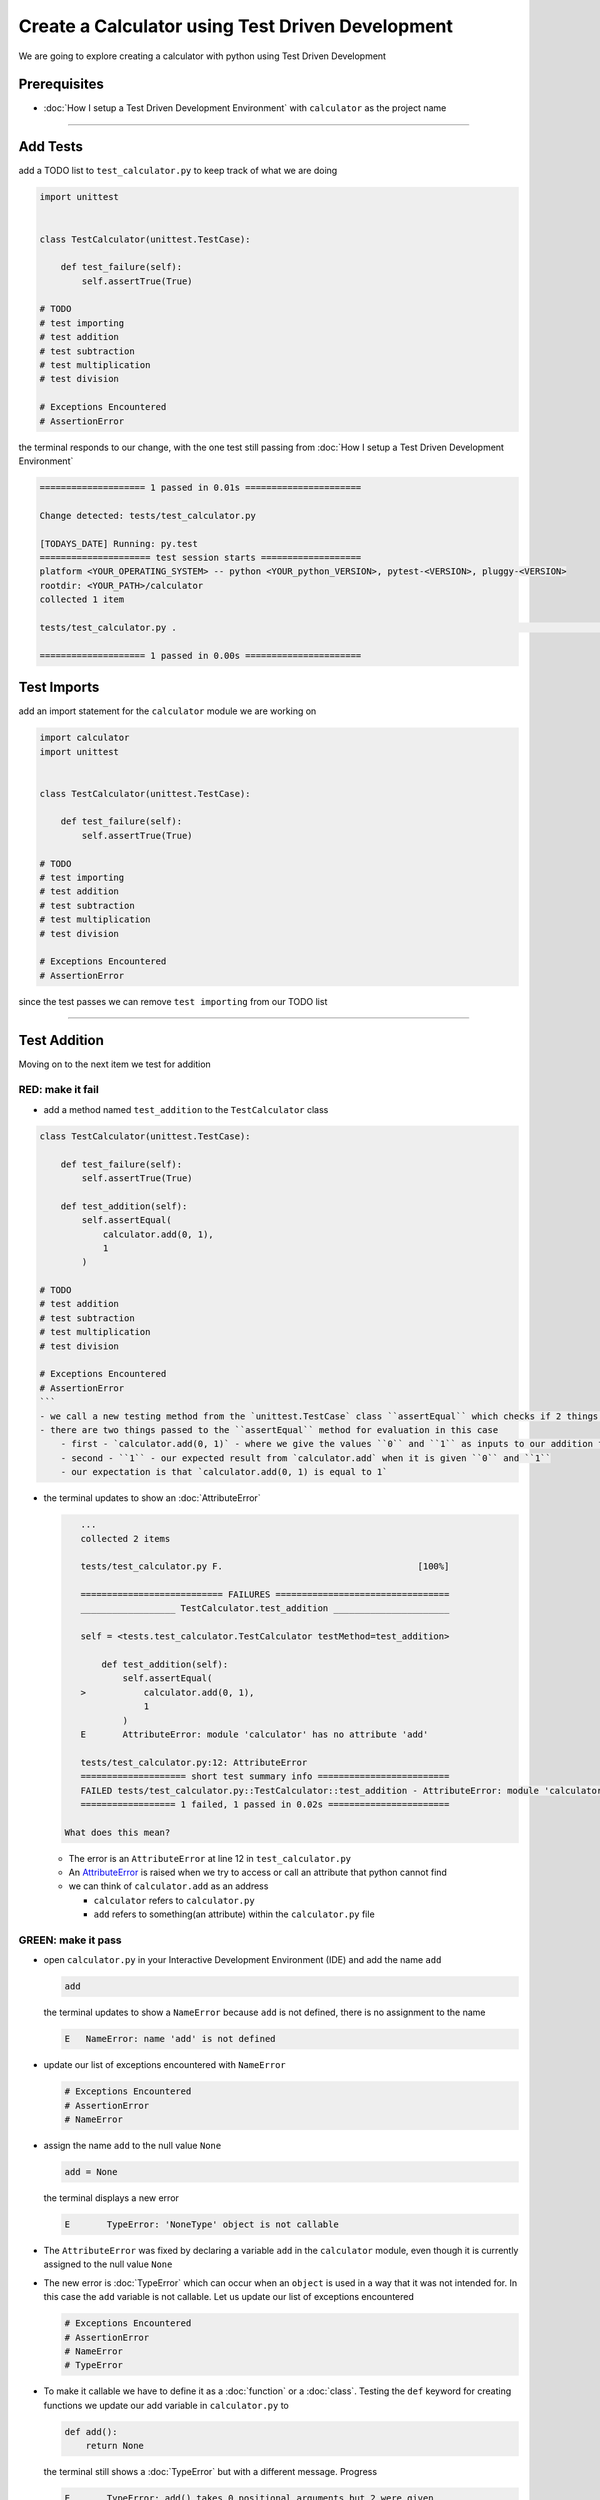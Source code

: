Create a Calculator using Test Driven Development
=================================================

We are going to explore creating a calculator with python using Test Driven Development

Prerequisites
-------------


* :doc:`How I setup a Test Driven Development Environment` with ``calculator`` as the project name

----

Add Tests
---------

add a TODO list to ``test_calculator.py`` to keep track of what we are doing

.. code-block:: python

   import unittest


   class TestCalculator(unittest.TestCase):

       def test_failure(self):
           self.assertTrue(True)

   # TODO
   # test importing
   # test addition
   # test subtraction
   # test multiplication
   # test division

   # Exceptions Encountered
   # AssertionError

the terminal responds to our change, with the one test still passing from :doc:`How I setup a Test Driven Development Environment`

.. code-block:: python

   ==================== 1 passed in 0.01s ======================

   Change detected: tests/test_calculator.py

   [TODAYS_DATE] Running: py.test
   ===================== test session starts ===================
   platform <YOUR_OPERATING_SYSTEM> -- python <YOUR_python_VERSION>, pytest-<VERSION>, pluggy-<VERSION>
   rootdir: <YOUR_PATH>/calculator
   collected 1 item

   tests/test_calculator.py .                                                                                                    [100%]

   ==================== 1 passed in 0.00s ======================

Test Imports
------------

add an import statement for the ``calculator`` module we are working on

.. code-block:: python

   import calculator
   import unittest


   class TestCalculator(unittest.TestCase):

       def test_failure(self):
           self.assertTrue(True)

   # TODO
   # test importing
   # test addition
   # test subtraction
   # test multiplication
   # test division

   # Exceptions Encountered
   # AssertionError

since the test passes we can remove ``test importing`` from our TODO list

----

Test Addition
-------------

Moving on to the next item we test for addition

RED: make it fail
^^^^^^^^^^^^^^^^^


* add a method named ``test_addition`` to the ``TestCalculator`` class

.. code-block:: python
    import unittest
    import calculator

.. code-block::

   class TestCalculator(unittest.TestCase):

       def test_failure(self):
           self.assertTrue(True)

       def test_addition(self):
           self.assertEqual(
               calculator.add(0, 1),
               1
           )

   # TODO
   # test addition
   # test subtraction
   # test multiplication
   # test division

   # Exceptions Encountered
   # AssertionError
   ```
   - we call a new testing method from the `unittest.TestCase` class ``assertEqual`` which checks if 2 things are equal. It is similar to the statement `assert x == y` or asking `is x equal to y?`
   - there are two things passed to the ``assertEqual`` method for evaluation in this case
       - first - `calculator.add(0, 1)` - where we give the values ``0`` and ``1`` as inputs to our addition function
       - second - ``1`` - our expected result from `calculator.add` when it is given ``0`` and ``1``
       - our expectation is that `calculator.add(0, 1) is equal to 1`


*
  the terminal updates to show an :doc:`AttributeError`

  .. code-block:: python

       ...
       collected 2 items

       tests/test_calculator.py F.                                     [100%]

       =========================== FAILURES =================================
       __________________ TestCalculator.test_addition ______________________

       self = <tests.test_calculator.TestCalculator testMethod=test_addition>

           def test_addition(self):
               self.assertEqual(
       >           calculator.add(0, 1),
                   1
               )
       E       AttributeError: module 'calculator' has no attribute 'add'

       tests/test_calculator.py:12: AttributeError
       ==================== short test summary info =========================
       FAILED tests/test_calculator.py::TestCalculator::test_addition - AttributeError: module 'calculator' has no attribute 'add'
       ================== 1 failed, 1 passed in 0.02s =======================

    What does this mean?


  * The error is an ``AttributeError`` at line 12 in ``test_calculator.py``
  * An `AttributeError <https://docs.python.org/3/library/exceptions.html?highlight=exceptions#AttributeError>`_ is raised when we try to access or call an attribute that python cannot find
  * we can think of ``calculator.add`` as an address

    * ``calculator`` refers to ``calculator.py``
    * ``add`` refers to something(an attribute) within the ``calculator.py`` file

GREEN: make it pass
^^^^^^^^^^^^^^^^^^^


* open ``calculator.py`` in your Interactive Development Environment (IDE) and add the name ``add``

  .. code-block:: python

       add

  the terminal updates to show a ``NameError`` because ``add`` is not defined, there is no assignment to the name

  .. code-block:: python

       E   NameError: name 'add' is not defined

* update our list of exceptions encountered with ``NameError``

  .. code-block:: python

       # Exceptions Encountered
       # AssertionError
       # NameError

* assign the name ``add`` to the null value ``None``

  .. code-block:: python

       add = None

  the terminal displays a new error

  .. code-block:: python

       E       TypeError: 'NoneType' object is not callable

* The ``AttributeError`` was fixed by declaring a variable ``add`` in the ``calculator`` module, even though it is currently assigned to the null value ``None``

* The new error is :doc:`TypeError` which can occur when an ``object`` is used in a way that it was not intended for. In this case the ``add`` variable is not callable. Let us update our list of exceptions encountered

  .. code-block:: python

       # Exceptions Encountered
       # AssertionError
       # NameError
       # TypeError

* To make it callable we have to define it as a :doc:`function` or a :doc:`class`. Testing the ``def`` keyword for creating functions we update our add variable in ``calculator.py`` to

  .. code-block:: python

       def add():
           return None

  the terminal still shows a :doc:`TypeError` but with a different message. Progress

  .. code-block:: python

       E       TypeError: add() takes 0 positional arguments but 2 were given

* This ``TypeError`` indicates that the current definition of the ``add`` function takes in no arguments but we provided 2 in our call, since part of our requirement is that the ``add`` function should take in two numbers, we will update it in ``calculator.py`` to match

  .. code-block:: python

       def add(x, y):
           return None

  the terminal updates to show an :doc:`AssertionError`

  .. code-block:: python

       E       AssertionError: None != 1

  An ``AssertionError`` was the first error we encountered in :doc:`How I setup a Test Driven Development Environment` after adding a test for failure.

  It is raised when an assertion is ``False``, since we are using ``self.assertEqual`` it means the two things we provided as inputs are not equal. In other words ``calculator.add(0, 1)`` is currently not equal to ``1``. Let us update the ``add`` function in ``calculator.py`` so it gives the expected value

  .. code-block:: python

       def add(x, y):
           return 1

    Eureka! The test passes. Time for a victory lap.

  .. code-block:: python

       tests/test_calculator.py ..                             [100%]

       ===================== 2 passed in 0.01s ======================

REFACTOR: Make it Better
^^^^^^^^^^^^^^^^^^^^^^^^

Wait a minute. Is it that easy? Do we just provide the solution to make it pass? In the green phase, yes. We do whatever it takes to make the test pass even if we have to cheat. Solving the problem this way reveals a problem with our test, which means we need to "Make it Better".

There are a few scenarios we can consider from the users' perspective. If our users try to add other numbers that are not 0 and 1, the calculator will return 1. If they also try to add negative numbers, it will still return 1. The function always returns 1 regardless of the inputs the user gives. Even though the add function currently passes our existing test it still does not meet the actual requirement.


* remove ``test_failure`` from ``test_calculator.py`` since we no longer need it

  .. code-block:: python

       class TestCalculator(unittest.TestCase):

           def test_addition(self):
               self.assertEqual(
                   calculator.add(0, 1),
                   1
               )

* RED: make it fail

    add a new test to ``test_addition`` in ``test_calculator.py``

  .. code-block:: python

           def test_addition(self):
               self.assertEqual(
                   calculator.add(0, 1),
                   1
               )
               self.assertEqual(
                   calculator.add(-1, 1),
                   0
               )

  the terminal responds with an :doc:`AssertionError` confirming that the ``add`` function always returns ``1`` regardless of inputs

  .. code-block:: python

       E       AssertionError: 1 != 0

* GREEN: make it pass

  update the ``add`` function in ``calculator.py`` to add up the inputs

  .. code-block:: python

       def add(x, y):
           return x + y

  and the terminal displays passing tests, increasing our confidence in the ``add`` function

  .. code-block:: python

       tests/test_calculator.py ..                      [100%]

       ====================== 2 passed in 0.01s ==============

* REFACTOR: make it better

  we can randomize the inputs to test that the function behaves the way we expect for any given numbers. Update ``test_calculator.py`` to use python's `random <https://docs.python.org/3/library/random.html?highlight=random#module-random>`_ library

.. code-block:: python

    import calculator
    import random
    import unittest

    class TestCalculator(unittest.TestCase):

        def test_addition(self):
            x = random.randint(-1, 1)
            y = random.randint(-1, 1)
            self.assertEqual(
                calculator.add(x, y),
                x+y
            )

   - we assign a variable named ``x`` to a random integer between -1 and 1 to represent the case of negative numbers, zero and positive numbers
   - we assign a variable named ``y`` to a random integer between -1 and 1 just like above
   - we test that when these two variables are given to the ``add`` function as inputs it returns the sum of the 2 variables as output

  the terminal still displays passing tests

.. code-block:: python

   tests/test_calculator.py ..                             [100%]

   ================ 2 passed in 0.01s ===========================

   - we no longer need the previous tests because this new test covers the scenarios for zero, negative and positive numbers
   - we can remove `test addition` from our TODO list since it passed, marking the task as completed

.. code-block:: python

   # TODO
   # test subtraction
   # test multiplication
   # test division


That's the Test Driven Development pattern at work RED GREEN REFACTOR

We make a test that fails, then make it pass by any means necessary, and make it better, repeating the process until we have a working program that has been tested and gives us confidence it will behave in an expected way

----

Test Subtraction
----------------

We will now add a failing test since addition works and our next action item from the TODO list is to test subtraction,

RED : make it fail
^^^^^^^^^^^^^^^^^^


* update ``test_calculator.py`` with a method named ``test_subtraction``

  .. code-block:: python

       class TestCalculator(unittest.TestCase):

           def test_addition(self):
               x = random.randint(-1, 1)
               y = random.randint(-1, 1)
               self.assertEqual(
                   calculator.add(x, y),
                   x+y
               )

           def test_subtraction(self):
               x = random.randint(-1, 1)
               y = random.randint(-1, 1)
               self.assertEqual(
                   calculator.subtract(x, y),
                   x-y
               )

  the terminal responds with an :doc:`AttributeError`

  .. code-block:: python

               self.assertEqual(
       >           calculator.subtract(x, y),
                   x-y
               )
       E       AttributeError: module 'calculator' has no attribute 'subtract'

GREEN : make it pass
^^^^^^^^^^^^^^^^^^^^


* add a variable assignment to ``calculator.py``

  .. code-block:: python

       def add(x, y):
           return x + y

       subtract = None

  and the terminal gives us a :doc:`TypeError`

  .. code-block:: python

       E       TypeError: 'NoneType' object is not callable

* change the definition of the ``subtract`` variable to make it callable

  .. code-block:: python

       def add(x, y):
           return x + y

       def subtract():
           return None

  the terminal displays a :doc:`TypeError` with a different error message

  .. code-block:: python

       E       TypeError: subtract() takes 0 positional arguments but 2 were given

* we change the definition of the ``subtract`` function to match our expectation

  .. code-block:: python

       def add(x, y):
           return x + y

       def subtract(x, y):
           return None

  the terminal responds with an :doc:`AssertionError`

  .. code-block:: python

       >       self.assertEqual(
                   calculator.subtract(x, y),
                   x-y
               )
       E       AssertionError: None != 0

* we update the ``subtract`` function in ``calculator.py`` to perform an operation on its inputs

  .. code-block:: python

       def add(x, y):
           return x + y

       def subtract(x, y):
           return x - y

  all tests passed - SUCCESS!

  .. code-block:: python

       tests/test_calculator.py ...                          [100%]

       ======================= 3 passed in 0.01s ==================

* ``test subtraction`` can now be removed from our TODO list

  .. code-block:: python

       # TODO
       # test multiplication
       # test division

REFACTOR: make it better
^^^^^^^^^^^^^^^^^^^^^^^^


* How can we make this better? Is there any duplication that could be removed?

  - ``x = random.randint(-1, 1)`` happens twice
  - ``y = random.randint(-1, 1)`` happens twice

* we could update the ``TestCalculator`` class in ``test_calculator.py`` to create the random variables once


.. code-block:: python

    import calculator
    import random
    import unittest


    class TestCalculator(unittest.TestCase):

        x = random.randint(-1, 1)
        y = random.randint(-1, 1)

        def test_addition(self):
            self.assertEqual(
                calculator.add(self.x, self.y),
                self.x+self.y
            )

        def test_subtraction(self):
            self.assertEqual(
                calculator.subtract(self.x, self.y),
                self.x-self.y
            )

  our ``x`` and ``y`` variables are now initialized once as class attributes that can be referenced later in every test using `self.x` and `self.y`, the terminal shows all tests are still passing


----

Test Multiplication
-------------------

Moving on to test multiplication, the next item on the TODO list

RED : make it fail
^^^^^^^^^^^^^^^^^^

add a failing test to ``test_calculator.py`` named ``test_multiplication``

.. code-block:: python

   import unittest
   import calculator
   import random


   class TestCalculator(unittest.TestCase):

       x = random.randint(-1, 1)
       y = random.randint(-1, 1)

       def test_addition(self):
           self.assertEqual(
               calculator.add(self.x, self.y),
               self.x+self.y
           )

       def test_subtraction(self):
           self.assertEqual(
               calculator.subtract(self.x, self.y),
               self.x-self.y
           )

       def test_multiplication(self):
           self.assertEqual(
               calculator.multiply(self.x, self.y),
               self.x*self.y
           )

the terminal responds with an :doc:`AttributeError`

GREEN : make it pass
^^^^^^^^^^^^^^^^^^^^

using what we know so far we update ``calculator.py`` with a definition for multiplication

.. code-block:: python

   def add(x, y):
       return x + y

   def subtract(x, y):
       return x - y

   def multiply(x, y):
       return x * y

SUCCESS! The terminal shows passing tests and we remove ``test_multiplication`` from the TODO list

.. code-block:: python

   # TODO
   # test division

REFACTOR: make it better
^^^^^^^^^^^^^^^^^^^^^^^^

Can you think of a way to make the code better?

----

Test Division
-------------

On to the final test from the TODO list - division

RED : make it fail
^^^^^^^^^^^^^^^^^^


* update ``test_calculator.py`` with ``test_division``

.. code-block:: python

    import unittest
    import calculator
    import random


    class TestCalculator(unittest.TestCase):

        x = random.randint(-1, 1)
        y = random.randint(-1, 1)

        def test_failure(self):
            self.assertTrue(True)

        def test_addition(self):
            self.assertEqual(
                calculator.add(self.x, self.y),
                self.x+self.y
            )

        def test_subtraction(self):
            self.assertEqual(
                calculator.subtract(self.x, self.y),
                self.x-self.y
            )

        def test_multiplication(self):
            self.assertEqual(
                calculator.multiply(self.x, self.y),
                self.x*self.y
            )

        def test_division(self):
            self.assertEqual(
                calculator.divide(self.x, self.y),
                self.x/self.y
            )

  once again the terminal outputs an [AttributeError](./AttributeError.rst)


GREEN : make it pass
^^^^^^^^^^^^^^^^^^^^


* update ``calculator.py`` with a ``divide`` function

  .. code-block:: python

       def add(x, y):
           return x + y

       def subtract(x, y):
           return x - y

       def multiply(x, y):
           return x * y

       def divide(x, y):
           return x / y

  here our terminal response varies, When ``y`` is 0 we get a `ZeroDivisionError <https://docs.python.org/3/library/exceptions.html?highlight=exceptions#ZeroDivisionError>`_ like below

.. code-block:: python

   x = 1, y = 0

       def divide(x, y):
   >       return x / y
   E       ZeroDivisionError: division by zero

* add ``ZeroDivisionError`` to the list of exceptions encountered

  .. code-block:: python

       # Exceptions Encountered
       # AssertionError
       # NameError
       # TypeError
       # ZeroDivisionError

Test for Errors
---------------

RED : make it fail
^^^^^^^^^^^^^^^^^^

add a failing test to ``test_calculator.py`` to intentionally trigger a ``ZeroDivisionError`` and comment out our previous test that sometimes fails, this helps us remove the variability of the test

.. code-block:: python

    def test_division(self):
        self.assertEqual(
            calculator.divide(self.x, 0),
            self.x/0
        )
        # self.assertEqual(
        #     calculator.divide(self.x, self.y),
        #     self.x/self.y
        # )

the terminal confirms our expectations with a failure for any value of ``x``

.. code-block:: python

   x = 0, y = 0

       def divide(x, y):
   >       return x / y
   E       ZeroDivisionError: division by zero

GREEN : make it pass
--------------------

update ``test_calculator.py`` to confirm that a ``ZeroDivisionError`` is raised when we try to divide a number by ``0`` by using ``self.assertRaises``

.. code-block:: python

   def test_division(self):
       with self.assertRaises(ZeroDivisionError):
           calculator.divide(self.x, 0)
       # self.assertEqual(
       #     calculator.divide(self.x, self.y),
       #     self.x/self.y
       # )

the terminal displays passing tests, and we now have a way to ``catch`` Exceptions when testing, allowing us to confirm that the code raises an error, and the other tests to continue when they encounter the expected failure

REFACTOR: make it better
------------------------

update ``test_division`` to test other division cases when the divisor is not 0 by making sure our random variable ``y`` is never 0

.. code-block:: python

   def test_division(self):
       with self.assertRaises(ZeroDivisionError):
           calculator.divide(self.x, 0)
       while self.y == 0:
           self.y = random.randint(-1, 1)
       self.assertEqual(
           calculator.divide(self.x, self.y),
           self.x/self.y
       )


* ``while self.y == 0:`` creates a loop that repeats whatever indented code follows as long as ``self.y`` is equal to ``0``
* ``self.y = random.randint(-1, 1)`` assigns a random variable to ``self.y`` that could be -1, 0 or 1
* our loop tells python to assign a new random variable to ``self.y`` as long as ``self.y`` is equal to 0
* remove ``test_division`` from the TODO list since all the tests pass

----

CONGRATULATIONS! You made it through writing a program that can perform the 4 basic arithmetic operations using Test Driven Development. What would you like to do next?
